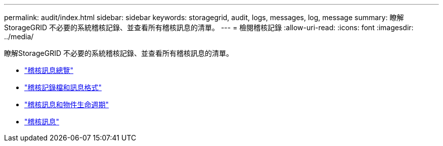---
permalink: audit/index.html 
sidebar: sidebar 
keywords: storagegrid, audit, logs, messages, log, message 
summary: 瞭解StorageGRID 不必要的系統稽核記錄、並查看所有稽核訊息的清單。 
---
= 檢閱稽核記錄
:allow-uri-read: 
:icons: font
:imagesdir: ../media/


[role="lead"]
瞭解StorageGRID 不必要的系統稽核記錄、並查看所有稽核訊息的清單。

* link:audit-message-overview.html["稽核訊息總覽"]
* link:audit-file-and-message-formats.html["稽核記錄檔和訊息格式"]
* link:audit-messages-and-object-lifecycle.html["稽核訊息和物件生命週期"]
* link:audit-messages-main.html["稽核訊息"]

